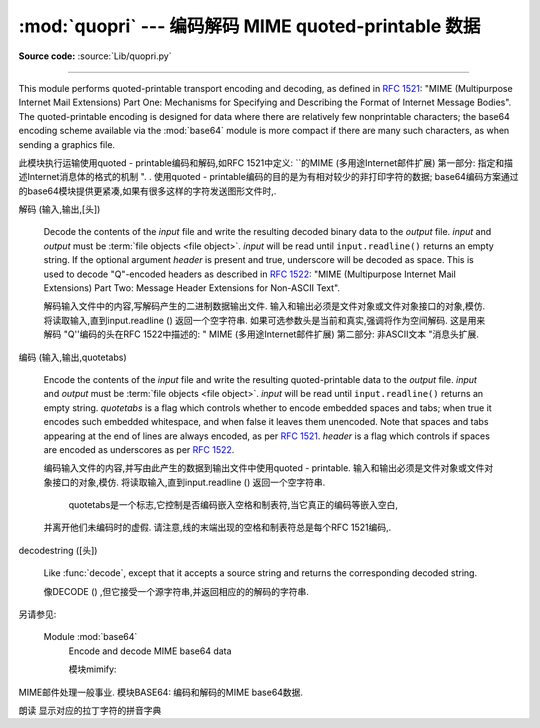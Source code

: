 :mod:`quopri` --- 编码解码 MIME quoted-printable 数据 
==============================================================

.. module:: quopri
   :synopsis: Encode and decode files using the MIME quoted-printable encoding.


.. index::
   pair: quoted-printable; encoding
   single: MIME; quoted-printable encoding

**Source code:** :source:`Lib/quopri.py`

--------------

This module performs quoted-printable transport encoding and decoding, as
defined in :rfc:`1521`: "MIME (Multipurpose Internet Mail Extensions) Part One:
Mechanisms for Specifying and Describing the Format of Internet Message Bodies".
The quoted-printable encoding is designed for data where there are relatively
few nonprintable characters; the base64 encoding scheme available via the
:mod:`base64` module is more compact if there are many such characters, as when
sending a graphics file.

此模块执行运输使用quoted - printable编码和解码,如RFC 1521中定义: ``的MIME (多用途Internet邮件扩展) 
第一部分: 指定和描述Internet消息体的格式的机制 ". . 
使用quoted - printable编码的目的是为有相对较少的非打印字符的数据;
base64编码方案通过的base64模块提供更紧凑,如果有很多这样的字符发送图形文件时,. 


.. function:: decode(input, output, header=False)

解码 (输入,输出,[头]) 

   Decode the contents of the *input* file and write the resulting decoded binary
   data to the *output* file. *input* and *output* must be :term:`file objects
   <file object>`.  *input* will be read until ``input.readline()`` returns an
   empty string. If the optional argument *header* is present and true, underscore
   will be decoded as space. This is used to decode "Q"-encoded headers as
   described in :rfc:`1522`: "MIME (Multipurpose Internet Mail Extensions)
   Part Two: Message Header Extensions for Non-ASCII Text".

   解码输入文件中的内容,写解码产生的二进制数据输出文件. 
   输入和输出必须是文件对象或文件对象接口的对象,模仿. 将读取输入,直到input.readline () 
   返回一个空字符串. 如果可选参数头是当前和真实,强调将作为空间解码. 这是用来解码 "Q''编码的头在RFC 1522中描述的: " MIME (多用途Internet邮件扩展) 第二部分: 非ASCII文本 "消息头扩展. 


.. function:: encode(input, output, quotetabs, header=False)

编码 (输入,输出,quotetabs) 


   Encode the contents of the *input* file and write the resulting quoted-printable
   data to the *output* file. *input* and *output* must be :term:`file objects
   <file object>`.  *input* will be read until ``input.readline()`` returns an
   empty string. *quotetabs* is a flag which controls whether to encode embedded
   spaces and tabs; when true it encodes such embedded whitespace, and when
   false it leaves them unencoded.  Note that spaces and tabs appearing at the
   end of lines are always encoded, as per :rfc:`1521`.  *header* is a flag
   which controls if spaces are encoded as underscores as per :rfc:`1522`.

   编码输入文件的内容,并写由此产生的数据到输出文件中使用quoted - printable. 
   输入和输出必须是文件对象或文件对象接口的对象,模仿. 
   将读取输入,直到input.readline () 返回一个空字符串. 
    quotetabs是一个标志,它控制是否编码嵌入空格和制表符,当它真正的编码等嵌入空白,
   并离开他们未编码时的虚假. 请注意,线的末端出现的空格和制表符总是每个RFC 1521编码,. 


.. function:: decodestring(s, header=False)

decodestring ([头]) 

   Like :func:`decode`, except that it accepts a source string and returns the
   corresponding decoded string.

   像DECODE () ,但它接受一个源字符串,并返回相应的的解码的字符串. 


.. function:: encodestring(s, quotetabs=False, header=False)

   Like :func:`encode`, except that it accepts a source string and returns the
   corresponding encoded string.  *quotetabs* and *header* are optional
   (defaulting to ``False``), and are passed straight through to :func:`encode`.

   一样的encode () ,除非它接受一个源字符串,并返回相应的编码的字符串.  quotetabs是可选的 (默认为0) ,并通过直通编码 () . 


.. seealso::
另请参见: 

   Module :mod:`base64`
      Encode and decode MIME base64 data

      模块mimify: 
MIME邮件处理一般事业. 
模块BASE64: 
编码和解码的MIME base64数据. 

朗读
显示对应的拉丁字符的拼音字典


